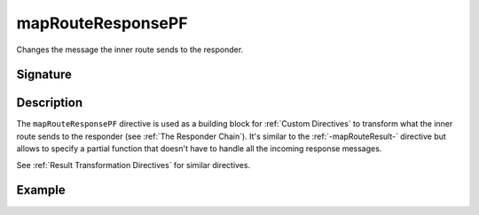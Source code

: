 .. _-mapRouteResponsePF-:

mapRouteResponsePF
==================

Changes the message the inner route sends to the responder.

Signature
---------

.. includecode2:: /../../akka-http/src/main/scala/akka/http/server/directives/BasicDirectives.scala
   :snippet: mapRouteResponsePF

Description
-----------

The ``mapRouteResponsePF`` directive is used as a building block for :ref:`Custom Directives` to transform what
the inner route sends to the responder (see :ref:`The Responder Chain`). It's similar to the :ref:`-mapRouteResult-`
directive but allows to specify a partial function that doesn't have to handle all the incoming response messages.

See :ref:`Result Transformation Directives` for similar directives.

Example
-------

.. includecode2:: ../../../code/docs/http/server/directives/BasicDirectivesExamplesSpec.scala
   :snippet: mapRouteResultPF
